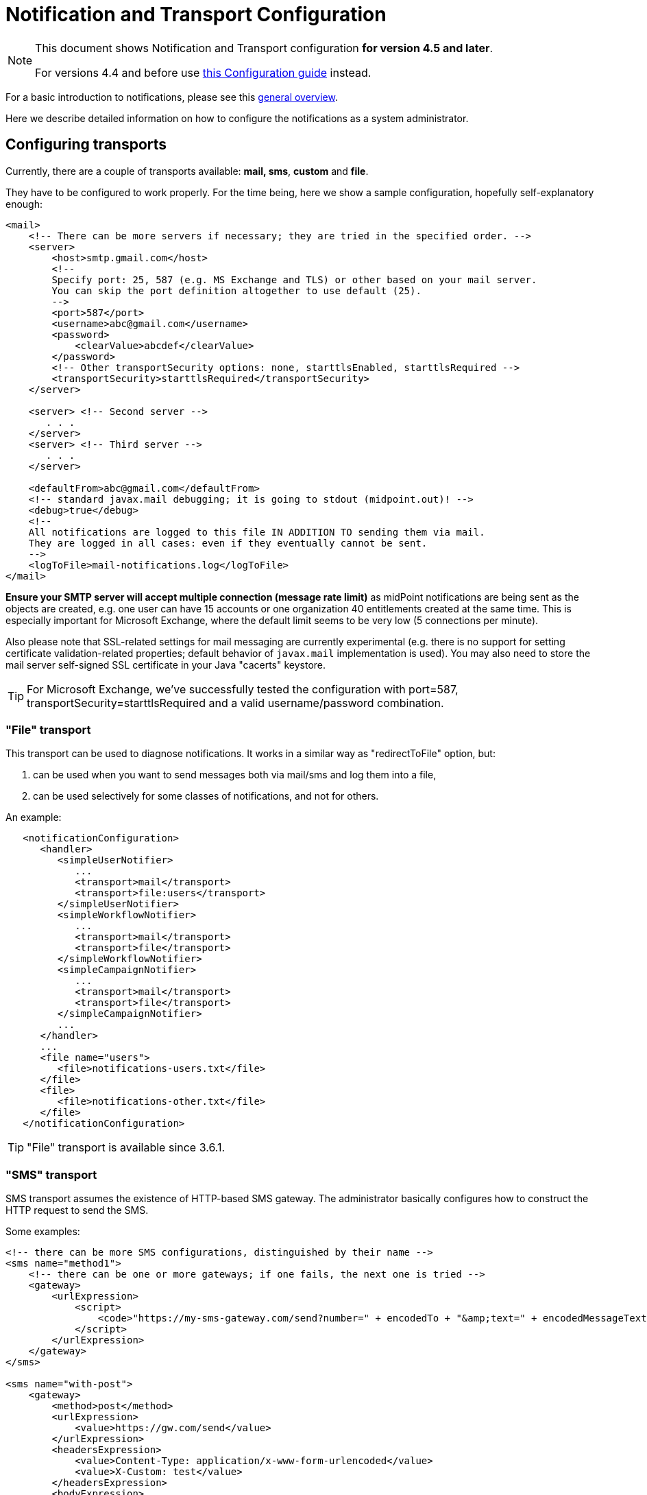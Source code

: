 = Notification and Transport Configuration
:page-nav-title: Configuration
:page-display-order: 200
:page-toc: top

[NOTE]
====
This document shows Notification and Transport configuration *for version 4.5 and later*.

For versions 4.4 and before use xref:../configuration-4.4-and-before/[this Configuration guide] instead.
====

For a basic introduction to notifications, please see this xref:..[general overview].

Here we describe detailed information on how to configure the notifications as a system administrator.

== Configuring transports

Currently, there are a couple of transports available: *mail, sms*, *custom* and *file*.

They have to be configured to work properly.
For the time being, here we show a sample configuration, hopefully self-explanatory enough:

[source,xml]
----
<mail>
    <!-- There can be more servers if necessary; they are tried in the specified order. -->
    <server>
        <host>smtp.gmail.com</host>
        <!--
        Specify port: 25, 587 (e.g. MS Exchange and TLS) or other based on your mail server.
        You can skip the port definition altogether to use default (25).
        -->
        <port>587</port>
        <username>abc@gmail.com</username>
        <password>
            <clearValue>abcdef</clearValue>
        </password>
        <!-- Other transportSecurity options: none, starttlsEnabled, starttlsRequired -->
        <transportSecurity>starttlsRequired</transportSecurity>
    </server>

    <server> <!-- Second server -->
       . . .
    </server>
    <server> <!-- Third server -->
       . . .
    </server>

    <defaultFrom>abc@gmail.com</defaultFrom>
    <!-- standard javax.mail debugging; it is going to stdout (midpoint.out)! -->
    <debug>true</debug>
    <!--
    All notifications are logged to this file IN ADDITION TO sending them via mail.
    They are logged in all cases: even if they eventually cannot be sent.
    -->
    <logToFile>mail-notifications.log</logToFile>
</mail>
----

*Ensure your SMTP server will accept multiple connection (message rate limit)* as midPoint notifications are being sent as the objects are created, e.g. one user can have 15 accounts or one organization 40 entitlements created at the same time.
This is especially important for Microsoft Exchange, where the default limit seems to be very low (5 connections per minute).

Also please note that SSL-related settings for mail messaging are currently experimental (e.g. there is no support for setting certificate validation-related properties; default behavior of `javax.mail` implementation is used).
You may also need to store the mail server self-signed SSL certificate in your Java "cacerts" keystore.

[TIP]
====
For Microsoft Exchange, we've successfully tested the configuration with port=587, transportSecurity=starttlsRequired and a valid username/password combination.
====

=== "File" transport

This transport can be used to diagnose notifications.
It works in a similar way as "redirectToFile" option, but:

. can be used when you want to send messages both via mail/sms and log them into a file,

. can be used selectively for some classes of notifications, and not for others.

An example:

[source,xml]
----
   <notificationConfiguration>
      <handler>
         <simpleUserNotifier>
            ...
            <transport>mail</transport>
            <transport>file:users</transport>
         </simpleUserNotifier>
         <simpleWorkflowNotifier>
            ...
            <transport>mail</transport>
            <transport>file</transport>
         </simpleWorkflowNotifier>
         <simpleCampaignNotifier>
            ...
            <transport>mail</transport>
            <transport>file</transport>
         </simpleCampaignNotifier>
         ...
      </handler>
      ...
      <file name="users">
         <file>notifications-users.txt</file>
      </file>
      <file>
         <file>notifications-other.txt</file>
      </file>
   </notificationConfiguration>
----

[TIP]
====
"File" transport is available since 3.6.1.
====

=== "SMS" transport

SMS transport assumes the existence of HTTP-based SMS gateway.
The administrator basically configures how to construct the HTTP request to send the SMS.

Some examples:

[source,xml]
----
<!-- there can be more SMS configurations, distinguished by their name -->
<sms name="method1">
    <!-- there can be one or more gateways; if one fails, the next one is tried -->
    <gateway>
        <urlExpression>
            <script>
                <code>"https://my-sms-gateway.com/send?number=" + encodedTo + "&amp;text=" + encodedMessageText</code>
            </script>
        </urlExpression>
    </gateway>
</sms>

<sms name="with-post">
    <gateway>
        <method>post</method>
        <urlExpression>
            <value>https://gw.com/send</value>
        </urlExpression>
        <headersExpression>
            <value>Content-Type: application/x-www-form-urlencoded</value>
            <value>X-Custom: test</value>
        </headersExpression>
        <bodyExpression>
            <script>
                <code>"Body=\"$encodedMessageText\"&amp;To=$encodedTo&amp;From=$encodedFrom".toString()</code>
            </script>
        </bodyExpression>
        <username>a9038321</username>
        <password>5ecr3t</password>
        <!-- Logs messages to a file IN ADDITION TO being sent via gateway. Useful for debugging. -->
        <logToFile>target/sms.log</logToFile>
    </gateway>
</sms>

<sms name="test">
    <!--
    When used, logs all notifications to a file INSTEAD OF sending them via gateway;
    this element can be used also within definition of a gateway - in that case the
    computed URL is logged as well.
    -->
    <redirectToFile>sms-notifications.log</redirectToFile>
</sms>
----

The following items can be configured for a gateway:

[%autowidth]
|===
| Item | Description | Note

| method
| Which HTTP method is used to send SMS.
Currently, "get" and "post" are supported.
If not specified, "get" is assumed.
| since 3.7.1

| urlExpression
| Expression that returns URL used to send SMS.
| since 3.7.1 (up to 3.7, this item was called `url`)

| headersExpression
| Expression that returns HTTP request headers.
The expression should return 0, 1 or more string values that will be used as request HTTP headers.
Each value is in the form of "name: value", i.e. a header name followed by comma, space and a header value.
If one header has to have more values, such name-value pair should be present more times for the given header name.
| since 3.7.1

| bodyExpression
| Expression that returns request body used to send SMS (as a string).
| since 3.7.1

| bodyEncoding
| Encoding to be used for the message body.
ISO 8859-1 is the default.
Note that if you use any other encoding, your responsibility is to provide appropriate Content-Type header (see headersExpression item).
This requirement might change in the future.
| since 3.7.1

| username, password
| How to authenticate to the SMS gateway.
| since 3.7.1

| redirectToFile
| Instead of opening HTTP connection, writes the URL and other parameters to this file.
Useful for debugging.
|  +

| logToFile
| In addition to executing the expression, writes all messages to a file.
Useful for debugging.
| since 3.7.1

|===

Expressions specified in urlExpression (url), headersExpression, bodyExpression can use the following variables:

[%autowidth]
|===
| Variable | Meaning

| from
| The message sender: Either message.from, smsConfiguration.defaultFrom or an empty string (in that order).

| to
| List of message recipients.

| messageText
| Message text (body).

| encodedFrom
| URL-encoded version of the `from` variable.

| encodedTo
| URL-encoded version of the `to` variable.

| encodedMessageText
| URL-encoded version of the `messageText` variable.

| message
| The whole message (`com.evolveum.midpoint.notifications.api.transports.Message`).

|===

== Configuring notifiers

=== generalNotifier

It can accept any event and produce any notification(s).
All is directed by parameters and expressions, as described in the following table.
Please note that the following parameters can be used in any kind of notifier.

[%autowidth]
|===
| Parameter name | Type | Cardinality | Meaning

| name (attribute)
| String
| 0..1
| Name of the notifier - just a help to the administrator in order to increase readability of the configuration.


| description
| String
| 0..1
| Description of the notifier - also just a help to the admin.


| recipientExpression
| ExpressionType
| 0..1
| Recipient(s) that should get the notifications.
(TODO: Exact form is to be determined yet, but here may be mail addresses, phone numbers, etc.
We need to think how to distinguish these kinds of destinations.) Default: mail address of the requestee - user that is being dealt with by repository object change or within a workflow; or account owner.


| ccExpression
| ExpressionType
| 0..1
| Recipient(s) that should get the notifications (as Cc).
Only for mail transport.


| bccExpression
| ExpressionType
| 0..1
| Recipient(s) that should get the notifications (as Bcc).
Only for mail transport.


| subjectExpression
| ExpressionType
| 0..1
| How to construct the subject of the message that is to be sent.


| subjectPrefix
| String
| 0..1
| Simpler alternative to subjectExpression: the subject itself will be constructed by the notifier (applicable to concrete kinds of notifiers, like e.g. userPasswordNotifier), but it will be prefixed by value specified here.


| bodyExpression
| ExpressionType
| 0..1
| How to construct the body (text) of the message that is to be sent.


| watchAuxiliaryAttributes
| Boolean
| 0..1
| Whether to send a notification when only auxiliary attributes (namely: validityStatus, validityChangeTimestamp, effectiveStatus, disableTimestamp, modifyChannel, modifyTimestamp, modifierRef and maybe others) are modified.
Default value: false.
This setting also influences the list of modifications that is shown within the notification when using simpleUserNotifier and simplePasswordNotifier - if set to false, modifications of auxiliary attributes are not listed among account/user modifications.


| showModifiedValues
| Boolean
| 0..1
| Whether to show modified values (or only names of changed attributes).
Default: true.
(NOT IMPLEMENTED YET.
THE NAME MIGHT CHANGE.) Applies to concrete notifiers, not to the general one.


| showTechnicalInformation
| Boolean
| 0..1
| Whether to show technical information (e.g. model context or account operation details) in the notification.
Applies to concrete notifiers, not to the general one.


| transport
| String
| 0..N
| To what transport(s) should the message be sent.


|===

An example:

TODO

=== simpleUserNotifier

Sends out a notification about the change of a user.
It has no special parameters in addition to parameters of a general notifier.

=== simpleResourceObjectNotifier

Sends out a notification about the change of a resource object.It has one parameter:

[%autowidth]
|===
| Parameter name | Type | Cardinality | Description

| watchSynchronizationAttributes
| Boolean
| 0..1
| Whether to send a notification when only auxiliary attributes related to synchronization situation (synchronizationSituationDescription, synchronizationSituation) are modified.
Default: false.


|===

=== userPasswordNotifier, accountPasswordNotifier

Send a notification when a user/account password is generated or changed.
No special parameters.

=== workflowNotifier

Send a notification when a process instance or work item is started or completed.
No special parameters.

== Configuring filters

=== category filter

Passes events that are of one of the specified categories.
There are the following categories available:

[%autowidth]
|===
| Category name | Expression | Description

| userEvent
| event.isUserRelated()
| Event connected to a user object in repository.


| resourceObjectEvent
| event.isAccountRelated() (TODO: change this in code and in docs)
| Event connected to an object on a resource.


| workItemEvent
| event.isWorkItemRelated()
| Start/completion of a work item.


| workflowProcessEvent
| event.isWorkflowProcessRelated()
| Start/completion of a workflow process instance.


| workflowEvent
| event.isWorkflowRelated()
| workItemEvent or workflowProcessEvent


|===

(Expressions are used in scripts connected to event processing, see below.)

An example:

[source,xml]
----
<category>userEvent</category>

----

=== status filter

Passes events that can be described by one of specified status descriptions.
This has a slightly different meaning depending on the event category:

[%autowidth]
|===
| Name | Expression | Meaning for user events | Meaning for account events | Meaning for workflow events++****++

| success
| event.isSuccess()
| All modifications were carried out successfully.++*++
.2+| The operation was successful.
.2+| The request was approved.


| alsoSuccess
| event.isAlsoSuccess()
| At least one modification was carried out successfully.++*++


| onlyFailure
| event.isOnlyFailure()
| All modifications failed.++**++
.2+| The operation was unsuccessful.
.2+| The request was denied.


| failure
| event.isFailure()
| At least one modification failed.++**++


| inProgress
| event.isInProgress()
| At least one modification is in progress.++***++
| The operation is in progress.
| The result of request is not known.

|===

(++*++) The result is either SUCCESS, WARNING, or NOT_APPLICABLE.

(++**++) The result is either FATAL_ERROR, PARTIAL_ERROR or NOT_APPLICABLE.

(++***++) The result is IN_PROGRESS.

Please note that we take into account only user (i.e. focus) modifications, *not* modifications of user's accounts.

(++****++) Alternatively, it is possible to use the following expressions for workflow events: event.isApproved(), event.isRejected(), event.isResultKnown().

=== operation filter

Filters events based on operation that was executed (or attempted to execute).

[%autowidth]
|===
| Name | Expression | Description for user and account events. | Description for workflow events.

| add
| event.isAdd()
| User/account is created.
| Work item or process instance is started.


| modify
| event.isModify()
| User/account is modified.
| N/A


| delete
| event.isDelete()
| User/account is deleted.
| Work item or process instance has been competed.


|===

=== expression filter

Passes events based on arbitrary expression.
Some examples:

[source,xml]
----
<!-- passes 'new account' events requested by user named "security-admin" -->
<expressionFilter>
    <script><code>event.isAccountRelated() &amp;&amp; event.isAdd() &amp;&amp; "security-admin".equals(requester?.getName()?.getOrig())</code></script>
</expressionFilter>
----

== Expressions

Any xref:/midpoint/reference/expressions/expressions/[expressions] supported by midPoint can be used.

Variables that are available are:

[%autowidth]
|===
| Name | Type | Description

| event
| com.evolveum.midpoint.notifications.events.Event
| The event that is being processed.

| requester
| UserType
| The user who requested the operation (if known).

| requestee
| ObjectType
| The object (typically a user) that is modified by the operation, or the owner of an account that is modified by the operation (if known).

| assignee
| UserType
| The user who is assigned the work item (only for WorkItemEvent).

| transportName
| String
| Name of transport (e.g. "mail", "sms", etc.). Available in expressions for getting recipient(s), message subject and body.
Not available in expressionFilters.

|===

////
TODO document other expression variables

E.g. for recipient variables it's:
actor = null (event initiator, administrator, task owner, etc.)
basic = com.evolveum.midpoint.model.common.expression.functions.BasicExpressionFunctions
configuration = systemConfiguration:00000000-0000-0000-0000-000000000001
event = CustomEventImpl{id=1645537796646-0-1,requester=null,requestee=SimpleObjectRef{oid='null', objectType=user:null(null)}} (example, other event types possible)
localizationService = com.evolveum.midpoint.common.LocalizationServiceImpl
log = com.evolveum.midpoint.model.common.expression.functions.LogExpressionFunctions
midpoint = com.evolveum.midpoint.model.impl.expr.MidpointFunctionsImpl
notificationFunctions = com.evolveum.midpoint.notifications.impl.NotificationFunctions
prismContext = com.evolveum.midpoint.prism.impl.PrismContextImpl
requestee = user:null(null)
requester = null (event.requester?)
textFormatter = com.evolveum.midpoint.notifications.impl.formatters.TextFormatter
transportName = test (String)

Groovy used to print it: this.binding.variables.each {k,v -> println "$k = $v"}

Link any other expression documentation discussing variables?
////
